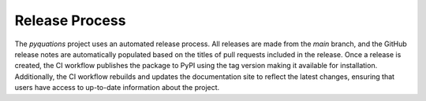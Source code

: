 ===============
Release Process
===============

The `pyquations` project uses an automated release process. All releases are made from the `main` branch, and the GitHub release notes are automatically populated based on the titles of pull requests included in the release. Once a release is created, the CI workflow publishes the package to PyPI using the tag version making it available for installation. Additionally, the CI workflow rebuilds and updates the documentation site to reflect the latest changes, ensuring that users have access to up-to-date information about the project.